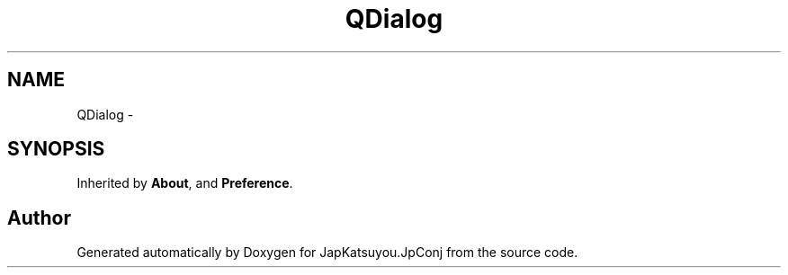 .TH "QDialog" 3 "Tue Aug 29 2017" "Version 2.0.0" "JapKatsuyou.JpConj" \" -*- nroff -*-
.ad l
.nh
.SH NAME
QDialog \- 
.SH SYNOPSIS
.br
.PP
.PP
Inherited by \fBAbout\fP, and \fBPreference\fP\&.

.SH "Author"
.PP 
Generated automatically by Doxygen for JapKatsuyou\&.JpConj from the source code\&.
